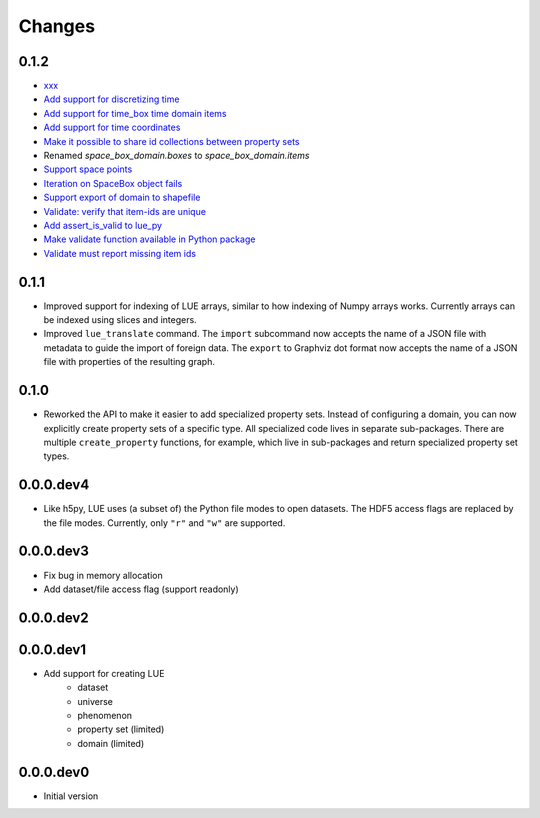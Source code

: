 Changes
=======

0.1.2
-----
- `xxx <xxx>`_
- `Add support for discretizing time <https://github.com/pcraster/lue/issues/30>`_
- `Add support for time_box time domain items <https://github.com/pcraster/lue/issues/28>`_
- `Add support for time coordinates <https://github.com/pcraster/lue/issues/29>`_
- `Make it possible to share id collections between property sets <https://github.com/pcraster/lue/issues/18>`_
- Renamed `space_box_domain.boxes` to `space_box_domain.items`
- `Support space points <https://github.com/pcraster/lue/issues/24>`_
- `Iteration on SpaceBox object fails <https://github.com/pcraster/lue/issues/21>`_
- `Support export of domain to shapefile <https://github.com/pcraster/lue/issues/17>`_
- `Validate: verify that item-ids are unique <https://github.com/pcraster/lue/issues/14>`_
- `Add assert_is_valid to lue_py <https://github.com/pcraster/lue/issues/16>`_
- `Make validate function available in Python package <https://github.com/pcraster/lue/issues/13>`_
- `Validate must report missing item ids <https://github.com/pcraster/lue/issues/12>`_


0.1.1
-----
- Improved support for indexing of LUE arrays, similar to how indexing of
  Numpy arrays works. Currently arrays can be indexed using slices and
  integers.
- Improved ``lue_translate`` command. The ``import`` subcommand now accepts the
  name of a JSON file with metadata to guide the import of foreign data.
  The ``export`` to Graphviz dot format now accepts the name of a JSON file
  with properties of the resulting graph.


0.1.0
-----
- Reworked the API to make it easier to add specialized property
  sets. Instead of configuring a domain, you can now explicitly create
  property sets of a specific type. All specialized code lives in separate
  sub-packages. There are multiple ``create_property`` functions,
  for example, which live in sub-packages and return specialized property
  set types.


0.0.0.dev4
----------
- Like h5py, LUE uses (a subset of) the Python file modes to open
  datasets. The HDF5 access flags are replaced by the file modes. Currently,
  only ``"r"`` and ``"w"`` are supported.


0.0.0.dev3
----------
- Fix bug in memory allocation
- Add dataset/file access flag (support readonly)


0.0.0.dev2
----------


0.0.0.dev1
----------
- Add support for creating LUE
    - dataset
    - universe
    - phenomenon
    - property set (limited)
    - domain (limited)


0.0.0.dev0
----------
- Initial version
